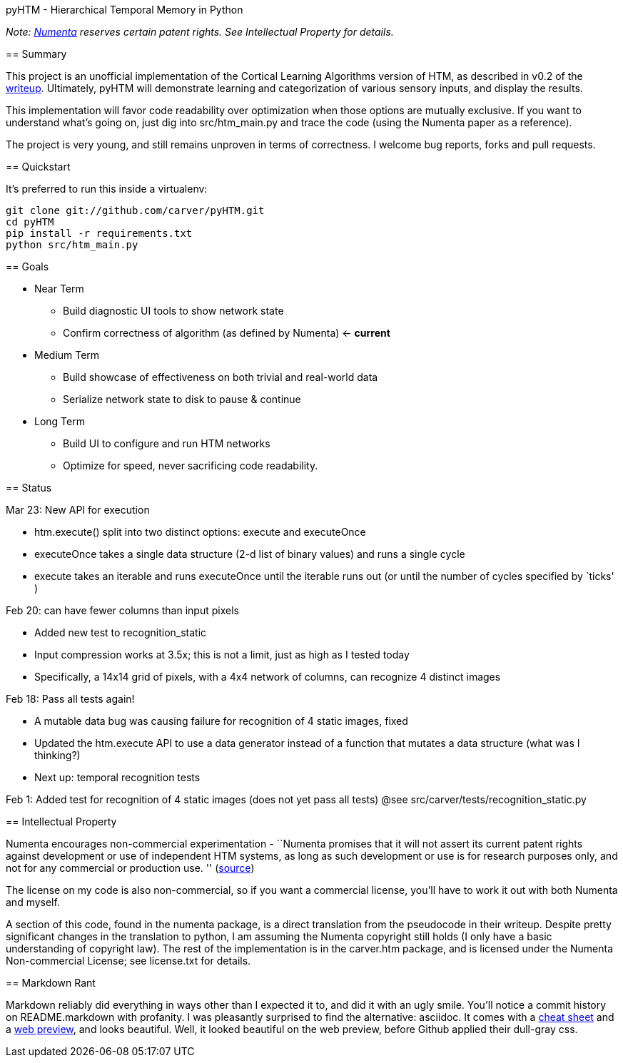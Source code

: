 pyHTM - Hierarchical Temporal Memory in Python
===========

_Note: http://www.numenta.com/[Numenta] reserves certain patent rights. See Intellectual Property for details._

== Summary

This project is an unofficial implementation of the Cortical Learning Algorithms version of HTM, as described in v0.2 of the http://www.numenta.com/htm-overview/education.php[writeup].  Ultimately, pyHTM will demonstrate learning and categorization of various sensory inputs, and display the results.

This implementation will favor code readability over optimization when those options are mutually exclusive.  If you want to understand what's going on, just dig into src/htm_main.py and trace the code (using the Numenta paper as a reference).

The project is very young, and still remains unproven in terms of correctness.  I welcome bug reports, forks and pull requests.

== Quickstart

It's preferred to run this inside a virtualenv:

----
git clone git://github.com/carver/pyHTM.git
cd pyHTM
pip install -r requirements.txt
python src/htm_main.py
----

== Goals

* Near Term
** Build diagnostic UI tools to show network state
** Confirm correctness of algorithm (as defined by Numenta) <- *current*
* Medium Term
** Build showcase of effectiveness on both trivial and real-world data
** Serialize network state to disk to pause & continue
* Long Term
** Build UI to configure and run HTM networks
** Optimize for speed, never sacrificing code readability.


== Status

Mar 23: New API for execution

 * htm.execute() split into two distinct options: execute and executeOnce
 * executeOnce takes a single data structure (2-d list of binary values) and runs a single cycle 
 * execute takes an iterable and runs executeOnce until the iterable runs out (or until the number of cycles specified by `ticks' ) 

Feb 20: can have fewer columns than input pixels

 * Added new test to recognition_static
 * Input compression works at 3.5x; this is not a limit, just as high as I tested today
 * Specifically, a 14x14 grid of pixels, with a 4x4 network of columns, can recognize 4 distinct images 

Feb 18: Pass all tests again!

 * A mutable data bug was causing failure for recognition of 4 static images, fixed
 * Updated the htm.execute API to use a data generator instead of a function that mutates a data structure (what was I thinking?)
 * Next up: temporal recognition tests

Feb 1: Added test for recognition of 4 static images (does not yet pass all tests)
@see src/carver/tests/recognition_static.py
 
== Intellectual Property

Numenta encourages non-commercial experimentation - ``Numenta promises that it will not assert its current patent rights against development or use of independent HTM systems, as long as such development or use is for research purposes only, and not for any commercial or production use. '' (http://www.numenta.com/about-numenta/licensing.php[source])

The license on my code is also non-commercial, so if you want a commercial license, you'll have to work it out with both Numenta and myself.

A section of this code, found in the numenta package, is a direct translation from the pseudocode in their writeup.  Despite pretty significant changes in the translation to python, I am assuming the Numenta copyright still holds (I only have a basic understanding of copyright law).  The rest of the implementation is in the carver.htm package, and is licensed under the Numenta Non-commercial License; see license.txt for details.

== Markdown Rant

Markdown reliably did everything in ways other than I expected it to, and did it with an ugly smile.  You'll notice a commit history on README.markdown with profanity.  I was pleasantly surprised to find the alternative: asciidoc.  It comes with a http://powerman.name/doc/asciidoc[cheat sheet] and a http://andrewk.webfactional.com/asciidoc.php[web preview], and looks beautiful.  Well, it looked beautiful on the web preview, before Github applied their dull-gray css.
